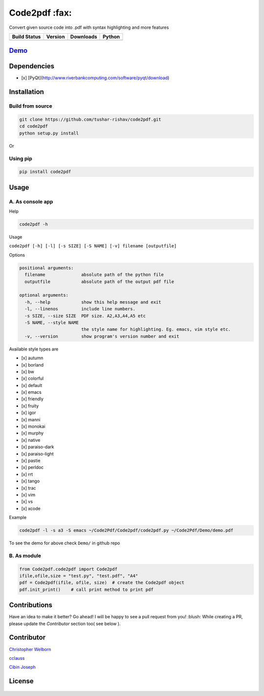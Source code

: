 Code2pdf :fax:
------------

Convert given source code into .pdf with syntax highlighting and more features

+------------------+------------------+--------------------+----------+
| Build Status     | Version          | Downloads          | Python   |
+==================+==================+====================+==========+
| |Build Status|   | |PyPI version|   | |PyPi downloads|   | |PyPI|   |
+------------------+------------------+--------------------+----------+

`Demo <https://cloud.githubusercontent.com/assets/7397433/10060934/645a3cc6-6272-11e5-9ebb-a1ac24c86d67.gif>`__
~~~~~~~~~~~~~~~~~~~~~~~~~~~~~~~~~~~~~~~~~~~~~~~~~~~~~~~~~~~~~~~~~~~~~~~~~~~~~~~~~~~~~~~~~~~~~~~~~~~~~~~~~~~~~~

.. figure:: https://cloud.githubusercontent.com/assets/7397433/10060934/645a3cc6-6272-11e5-9ebb-a1ac24c86d67.gif
   :alt: demo

Dependencies
~~~~~~~~~~~~

-  [x] [PyQt](http://www.riverbankcomputing.com/software/pyqt/download)

Installation
~~~~~~~~~~~~

Build from source
'''''''''''''''''

.. code:: sh

    git clone https://github.com/tushar-rishav/code2pdf.git
    cd code2pdf
    python setup.py install

Or

Using pip
'''''''''

.. code:: sh

    pip install code2pdf

Usage
~~~~~

A. As console app
'''''''''''''''''

Help
    

.. code:: sh

    code2pdf -h

Usage
     

``code2pdf [-h] [-l] [-s SIZE] [-S NAME] [-v] filename [outputfile]``

Options
       

.. code:: sh

    positional arguments:
      filename              absolute path of the python file
      outputfile            absolute path of the output pdf file

    optional arguments:
      -h, --help            show this help message and exit
      -l, --linenos         include line numbers.
      -s SIZE, --size SIZE  PDF size. A2,A3,A4,A5 etc
      -S NAME, --style NAME
                            the style name for highlighting. Eg. emacs, vim style etc.
      -v, --version         show program's version number and exit

Available style types are
                         

-  [x] autumn
-  [x] borland
-  [x] bw
-  [x] colorful
-  [x] default
-  [x] emacs
-  [x] friendly
-  [x] fruity
-  [x] igor
-  [x] manni
-  [x] monokai
-  [x] murphy
-  [x] native
-  [x] paraiso-dark
-  [x] paraiso-light
-  [x] pastie
-  [x] perldoc
-  [x] rrt
-  [x] tango
-  [x] trac
-  [x] vim
-  [x] vs
-  [x] xcode

Example
       

.. code:: sh

     code2pdf -l -s a3 -S emacs ~/Code2Pdf/Code2pdf/code2pdf.py ~/Code2Pdf/Demo/demo.pdf

To see the demo for above check ``Demo/`` in github repo

B. As module
''''''''''''

.. code:: py

        
    from Code2pdf.code2pdf import Code2pdf
    ifile,ofile,size = "test.py", "test.pdf", "A4"
    pdf = Code2pdf(ifile, ofile, size)  # create the Code2pdf object
    pdf.init_print()    # call print method to print pdf

Contributions
~~~~~~~~~~~~~

Have an idea to make it better? Go ahead! I will be happy to see a pull
request from you! :blush:
While creating a PR, please update the *Contributor* section too( see below ). 

Contributor
~~~~~~~~~~~

`Christopher Welborn <https://github.com/cjwelborn>`__

`cclauss <https://github.com/cclauss>`__

`Cibin Joseph <https://github.com/cibinjoseph>`__

License
~~~~~~~

.. figure:: https://cloud.githubusercontent.com/assets/7397433/9025904/67008062-3936-11e5-8803-e5b164a0dfc0.png
   :alt: gpl


.. |Build Status| image:: https://travis-ci.org/tushar-rishav/code2pdf.svg?branch=master
   :target: https://travis-ci.org/tushar-rishav/code2pdf
.. |PyPI version| image:: https://badge.fury.io/py/Code2pdf.svg
   :target: http://badge.fury.io/py/Code2pdf
.. |PyPi downloads| image:: https://img.shields.io/pypi/dw/code2pdf.svg
   :target: https://pypi.python.org/pypi/Py2pdf
.. |PyPI| image:: https://img.shields.io/pypi/pyversions/Code2pdf.svg
   :target: https://pypi.python.org/pypi/Py2pdf
